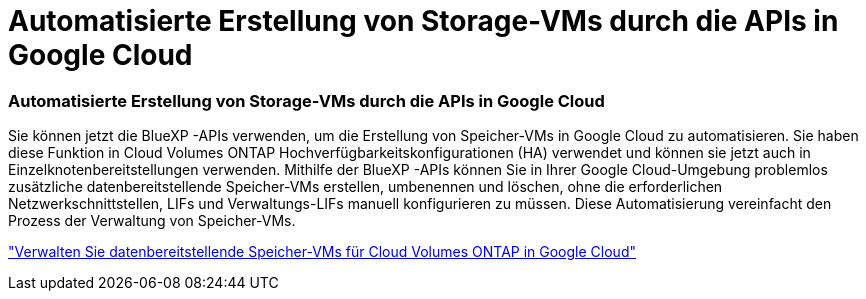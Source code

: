 = Automatisierte Erstellung von Storage-VMs durch die APIs in Google Cloud
:allow-uri-read: 




=== Automatisierte Erstellung von Storage-VMs durch die APIs in Google Cloud

Sie können jetzt die BlueXP -APIs verwenden, um die Erstellung von Speicher-VMs in Google Cloud zu automatisieren.  Sie haben diese Funktion in Cloud Volumes ONTAP Hochverfügbarkeitskonfigurationen (HA) verwendet und können sie jetzt auch in Einzelknotenbereitstellungen verwenden.  Mithilfe der BlueXP -APIs können Sie in Ihrer Google Cloud-Umgebung problemlos zusätzliche datenbereitstellende Speicher-VMs erstellen, umbenennen und löschen, ohne die erforderlichen Netzwerkschnittstellen, LIFs und Verwaltungs-LIFs manuell konfigurieren zu müssen.  Diese Automatisierung vereinfacht den Prozess der Verwaltung von Speicher-VMs.

https://docs.netapp.com/us-en/bluexp-cloud-volumes-ontap/task-managing-svms-gcp.html["Verwalten Sie datenbereitstellende Speicher-VMs für Cloud Volumes ONTAP in Google Cloud"^]
